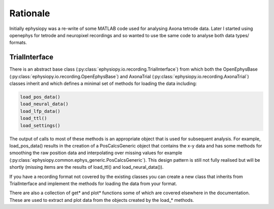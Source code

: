 Rationale
====================

Initially ephysiopy was a re-write of some MATLAB code used for analysing Axona tetrode data. Later I started using openephys for tetrode and neuropixel recordings and so wanted to use tbe same code to analyse both data types/ formats. 

TrialInterface
--------------

There is an abstract base class (:py:class:`ephysiopy.io.recording.TrialInterface`) from which both the OpenEphysBase (:py:class:`ephysiopy.io.recording.OpenEphysBase`) and AxonaTrial (:py:class:`ephysiopy.io.recording.AxonaTrial`) classes inherit and which defines a minimal set of methods for loading the data including:

.. code-block:: none

    load_pos_data()
    load_neural_data()
    load_lfp_data()
    load_ttl()
    load_settings()


The output of calls to most of these methods is an appropriate object that is used for subsequent analysis. For example, load_pos_data() results in the creation of a PosCalcsGeneric object that contains the x-y data and has some methods for smoothing the raw position data and interpolating over missing values for example (:py:class:`ephysiopy.common.ephys_generic.PosCalcsGeneric`). This design pattern is still not fully realised but will be shortly (missing items are the results of load_ttl() and load_neural_data()).

If you have a recording format not covered by the existing classes you can create a new class that inherits from TrialInterface and implement the methods for loading the data from your format.

There are also a collection of get* and plot* functions some of which are covered elsewhere in the documentation. These are used to extract and plot data from the objects created by the load_* methods.
